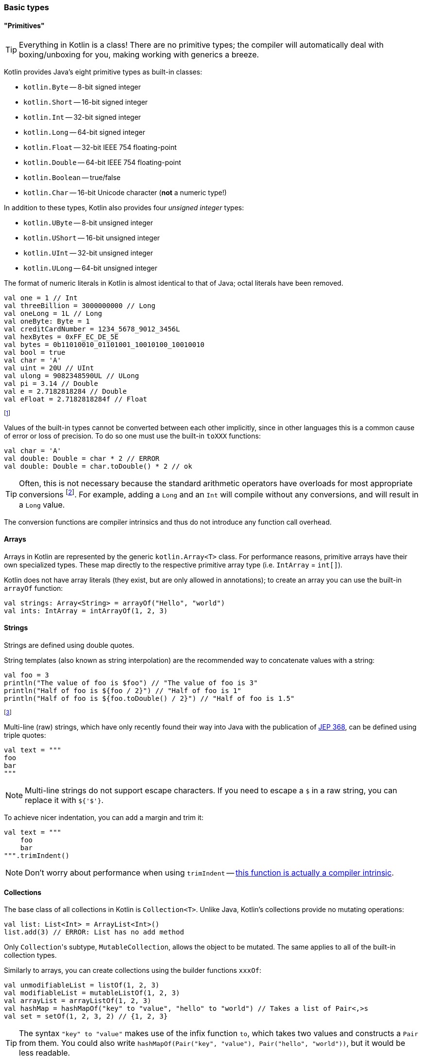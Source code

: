 === Basic types

==== "Primitives"

TIP: Everything in Kotlin is a class!
There are no primitive types; the compiler will automatically deal with boxing/unboxing for you, making working with generics a breeze.

Kotlin provides Java's eight primitive types as built-in classes:

- ``kotlin.Byte`` -- 8-bit signed integer
- ``kotlin.Short`` -- 16-bit signed integer
- ``kotlin.Int`` -- 32-bit signed integer
- ``kotlin.Long`` -- 64-bit signed integer
- ``kotlin.Float`` -- 32-bit IEEE 754 floating-point
- ``kotlin.Double`` -- 64-bit IEEE 754 floating-point
- ``kotlin.Boolean`` -- true/false
- ``kotlin.Char`` -- 16-bit Unicode character (**not** a numeric type!)

In addition to these types, Kotlin also provides four _unsigned integer_ types:

- ``kotlin.UByte`` -- 8-bit unsigned integer
- ``kotlin.UShort`` -- 16-bit unsigned integer
- ``kotlin.UInt`` -- 32-bit unsigned integer
- ``kotlin.ULong`` -- 64-bit unsigned integer

The format of numeric literals in Kotlin is almost identical to that of Java; octal literals have been removed.

[source,kotlin]
----
val one = 1 // Int
val threeBillion = 3000000000 // Long
val oneLong = 1L // Long
val oneByte: Byte = 1
val creditCardNumber = 1234_5678_9012_3456L
val hexBytes = 0xFF_EC_DE_5E
val bytes = 0b11010010_01101001_10010100_10010010
val bool = true
val char = 'A'
val uint = 20U // UInt
val ulong = 9082348590UL // ULong
val pi = 3.14 // Double
val e = 2.7182818284 // Double
val eFloat = 2.7182818284f // Float
----

footnote:[https://kotlinlang.org/docs/reference/basic-types.html]

Values of the built-in types cannot be converted between each other implicitly, since in other languages this is a common cause of error or loss of precision.
To do so one must use the built-in ``toXXX`` functions:

[source,kotlin]
----
val char = 'A'
val double: Double = char * 2 // ERROR
val double: Double = char.toDouble() * 2 // ok
----

TIP: Often, this is not necessary because the standard arithmetic operators have overloads for most appropriate conversions footnote:[https://kotlinlang.org/docs/reference/basic-types.html#explicit-conversions].
For example, adding a ``Long`` and an ``Int`` will compile without any conversions, and will result in a ``Long`` value.

The conversion functions are compiler intrinsics and thus do not introduce any function call overhead.

==== Arrays

Arrays in Kotlin are represented by the generic ``kotlin.Array<T>`` class.
For performance reasons, primitive arrays have their own specialized types.
These map directly to the respective primitive array type (i.e. ``IntArray`` = ``int[]``).

Kotlin does not have array literals (they exist, but are only allowed in annotations); to create an array you can use the built-in ``arrayOf`` function:

[source,kotlin]
----
val strings: Array<String> = arrayOf("Hello", "world")
val ints: IntArray = intArrayOf(1, 2, 3)
----

==== Strings

Strings are defined using double quotes.

String templates (also known as string interpolation) are the recommended way to concatenate values with a string:

[source,kotlin]
----
val foo = 3
println("The value of foo is $foo") // "The value of foo is 3"
println("Half of foo is ${foo / 2}") // "Half of foo is 1"
println("Half of foo is ${foo.toDouble() / 2}") // "Half of foo is 1.5"
----
footnote:[This is somehow the context for my second-most popular StackOverflow answer: https://stackoverflow.com/a/48800990]

Multi-line (raw) strings, which have only recently found their way into Java with the publication of https://openjdk.java.net/jeps/368[JEP 368], can be defined using triple quotes:

[source,kotlin]
----
val text = """
foo
bar
"""
----

NOTE: Multi-line strings do not support escape characters. If you need to escape a ``$`` in a raw string, you can replace it with ``${'$'}``.

To achieve nicer indentation, you can add a margin and trim it:

[source,kotlin]
----
val text = """
    foo
    bar
""".trimIndent()
----

NOTE: Don't worry about performance when using ``trimIndent`` -- https://youtrack.jetbrains.com/issue/KT-17755[this function is actually a compiler intrinsic].

==== Collections

The base class of all collections in Kotlin is ``Collection<T>``.
Unlike Java, Kotlin's collections provide no mutating operations:

[source,kotlin]
----
val list: List<Int> = ArrayList<Int>()
list.add(3) // ERROR: List has no add method
----

Only ``Collection``'s subtype, ``MutableCollection``, allows the object to be mutated.
The same applies to all of the built-in collection types.

Similarly to arrays, you can create collections using the builder functions ``xxxOf``:

[source,kotlin]
----
val unmodifiableList = listOf(1, 2, 3)
val modifiableList = mutableListOf(1, 2, 3)
val arrayList = arrayListOf(1, 2, 3)
val hashMap = hashMapOf("key" to "value", "hello" to "world") // Takes a list of Pair<,>s
val set = setOf(1, 2, 3, 2) // {1, 2, 3}
----

TIP: The syntax ``"key" to "value"`` makes use of the infix function ``to``, which takes two values and constructs a ``Pair`` from them.
You could also write ``hashMapOf(Pair("key", "value"), Pair("hello", "world"))``, but it would be less readable.
